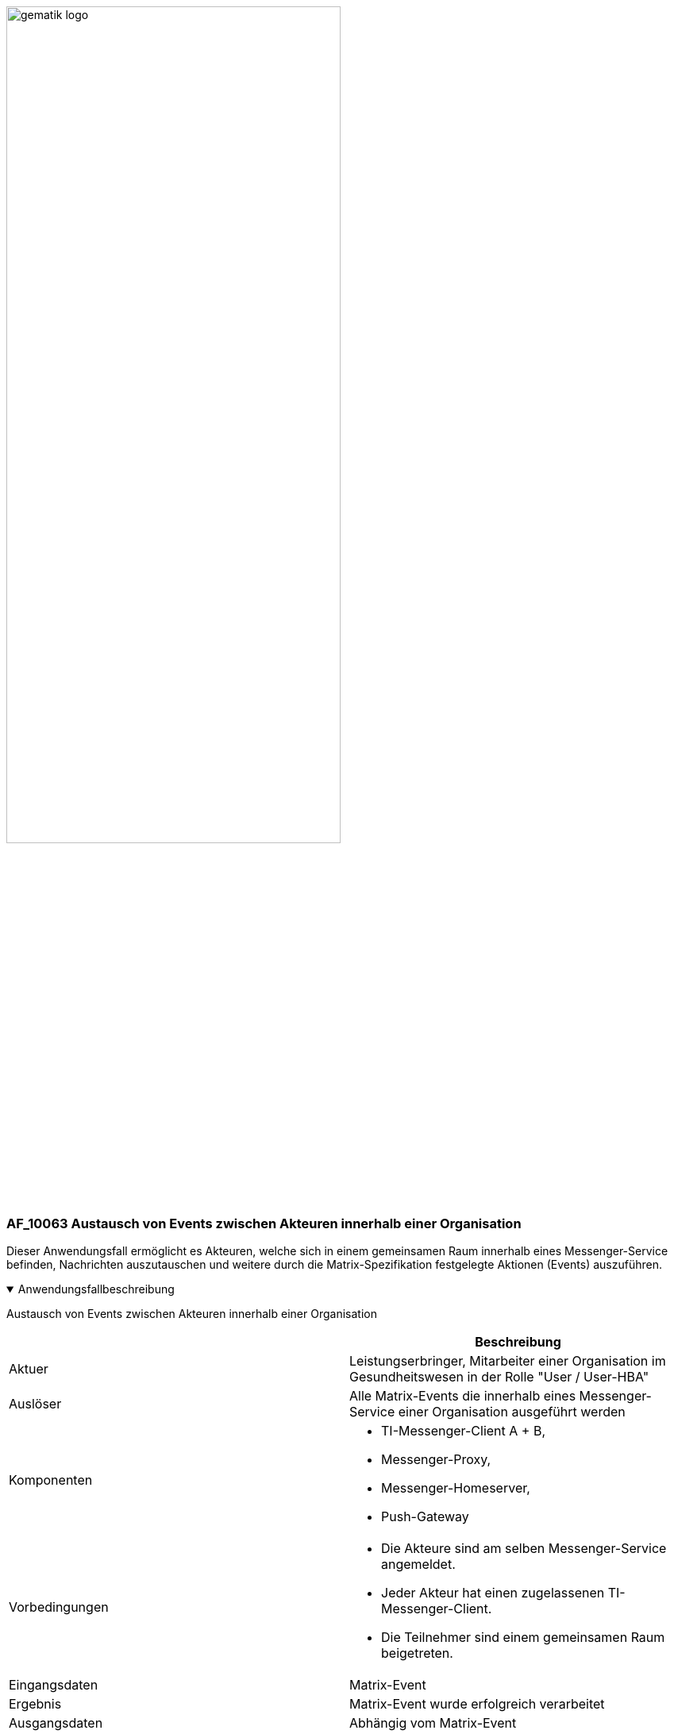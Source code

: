 ifdef::env-github[]
:tip-caption: :bulb:
:note-caption: :information_source:
:important-caption: :heavy_exclamation_mark:
:caution-caption: :fire:
:warning-caption: :warning:
endif::[]

:imagesdir: ../../images

image:gematik_logo.svg[width=70%]

=== AF_10063 Austausch von Events zwischen Akteuren innerhalb einer Organisation
Dieser Anwendungsfall ermöglicht es Akteuren, welche sich in einem gemeinsamen Raum innerhalb eines Messenger-Service befinden, Nachrichten auszutauschen und weitere durch die Matrix-Spezifikation festgelegte Aktionen (Events) auszuführen.

.Anwendungsfallbeschreibung
[%collapsible%open]
====
[caption=]
Austausch von Events zwischen Akteuren innerhalb einer Organisation
[%header, cols="1,1"]
|===
| |Beschreibung
|Aktuer |Leistungserbringer, Mitarbeiter einer Organisation im Gesundheitswesen in der Rolle "User / User-HBA"
|Auslöser |Alle Matrix-Events die innerhalb eines Messenger-Service einer Organisation ausgeführt werden
|Komponenten a|
              * TI-Messenger-Client A + B,
              * Messenger-Proxy,
              * Messenger-Homeserver, 
              * Push-Gateway
|Vorbedingungen a| 
                  * Die Akteure sind am selben Messenger-Service angemeldet.
                  * Jeder Akteur hat einen zugelassenen TI-Messenger-Client.
                  * Die Teilnehmer sind einem gemeinsamen Raum beigetreten.
|Eingangsdaten | Matrix-Event
|Ergebnis a|Matrix-Event wurde erfolgreich verarbeitet
|Ausgangsdaten |Abhängig vom Matrix-Event
|===
====
.Sequenzdiagramm
[%collapsible%open]
====
++++
<p align="center">
  <img width="55%" src=../../images/diagrams/TI-Messenger-Dienst/Ressourcen/UC_10063_Seq.svg>
</p>
++++
====
